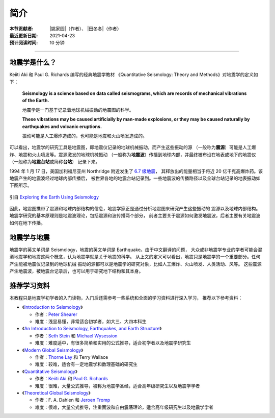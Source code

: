 简介
====

:本节贡献者: |姚家园|\（作者）、
             |田冬冬|\（作者）
:最近更新日期: 2021-04-23
:预计阅读时间: 10 分钟

----

地震学是什么？
--------------

Keiiti Aki 和 Paul G. Richards 编写的经典地震学教材
《Quantitative Seismology: Theory and Methods》对地震学的定义如下：

  **Seismology is a science based on data called seismograms,
  which are records of mechanical vibrations of the Earth.**

  地震学是一门基于记录着地球机械振动的地震图的科学。

  **These vibrations may be caused artificially by man-made explosions,
  or they may be caused naturally by earthquakes and volcanic eruptions.**

  振动可能是人工爆炸造成的，也可能是地震和火山喷发造成的。

可以看出，地震学的研究工具是地震图，即地震仪记录的地球机械振动，而产生这些振动的源
（一般称为\ **震源**\ ）可能是人工爆炸、地震和火山喷发等。震源激发的地球机械振动
（一般称为\ **地震波**\ ）传播到地球内部，并最终被布设在地表或地下的地震仪
（一般称为\ **地震台站**\ 或简称\ **台站**\ ） 记录下来。

1994 年 1 月 17 日，美国加利福尼亚州 Northridge 附近发生了 `6.7 级地震 <https://earthquake.usgs.gov/earthquakes/eventpage/ci3144585/>`__，
其释放出的能量相当于将近 20 亿千克高爆炸药。该地震产生的地震波经过地球内部传播后，
被世界各地的地震台站记录到。一些地震波的传播路径以及全球台站记录的地表振动如下图所示。

.. figure:: seismic-waves.jpg
   :alt: 地震激发的地震波路径和波形
   :width: 95%
   :align: center

   引自 `Exploring the Earth Using Seismology <https://www.iris.edu/hq/inclass/fact-sheet/exploring_earth_using_seismology>`__

因此，地震图携带了震源和地球内部结构的信息，地震学家正是通过分析地震图来研究产生这些振动的
震源以及地球内部结构。地震学研究的基本原理则是地震波理论，包括震源和波传播两个部分，
前者主要关于震源如何激发地震波，后者主要有关地震波如何在地下传播。

地震学与地震
------------

地震学的英文单词是 Seismology，地震的英文单词是 Earthquake。由于中文翻译的问题，
大众或非地震学专业的学者可能会混淆地震学和地震这两个概念，认为地震学就是关于地震的科学。
从上文的定义可以看出，地震只是地震学的一个重要部分。任何产生能被地震仪记录到的地球机械
振动的源都可以是地震学的研究对象，比如人工爆炸、火山喷发、人类活动、风等。
这些震源产生地震波，被地震台记录后，也可以用于研究地下结构和其本身。

推荐学习资料
------------

本教程只是地震学初学者的入门读物，入门后还需参考一些系统和全面的学习资料进行深入学习，
推荐以下参考资料：

- 《\ `Introduction to Seismology <https://www.cambridge.org/us/academic/subjects/earth-and-environmental-science/solid-earth-geophysics/introduction-seismology-3rd-edition?format=HB&isbn=9781316635742>`__\ 》

  - 作者：\ `Peter Shearer <https://igppweb.ucsd.edu/~shearer/mahi/>`__
  - 难度：浅显易懂，非常适合初学者，如大三、大四本科生

- 《\ `An Introduction to Seismology, Earthquakes, and Earth Structure <https://www.wiley.com/en-us/An+Introduction+to+Seismology%2C+Earthquakes%2C+and+Earth+Structure-p-9780865420786>`__\ 》

  - 作者：\ `Seth Stein <https://www.earth.northwestern.edu/our-people/faculty/stein-seth.html>`__
    和 `Michael Wysession <https://eps.wustl.edu/people/michael-e-wysession>`__
  - 难度：难度适中，有很多简单和实用的公式推导，适合初学者以及地震学研究生

- 《\ `Modern Global Seismology <https://www.elsevier.com/books/modern-global-seismology/lay/978-0-12-732870-6>`__\ 》

  - 作者：\ `Thorne Lay <https://websites.pmc.ucsc.edu/~seisweb/thorne_lay/>`__
    和 Terry Wallace
  - 难度：较难，适合有一定地震学和数理基础的研究生

- 《\ `Quantitative Seismology <https://www.ldeo.columbia.edu/~richards/Aki_Richards.html>`__\ 》

  - 作者：\ `Keiiti Aki <https://doi.org/10.1785/gssrl.76.5.551>`__
    和 `Paul G. Richards <https://www.ldeo.columbia.edu/user/richards>`__
  - 难度：很难，大量公式推导，被称为地震学圣经，适合高年级研究生以及地震学学者

- 《\ `Theoretical Global Seismology <https://press.princeton.edu/books/paperback/9780691001241/theoretical-global-seismology>`__\ 》

  - 作者：F. A. Dahlen 和 `Jeroen Tromp <https://geosciences.princeton.edu/people/jeroen-tromp>`__
  - 难度：很难，大量公式推导，注重面波和自由震荡理论，适合高年级研究生以及地震学学者
